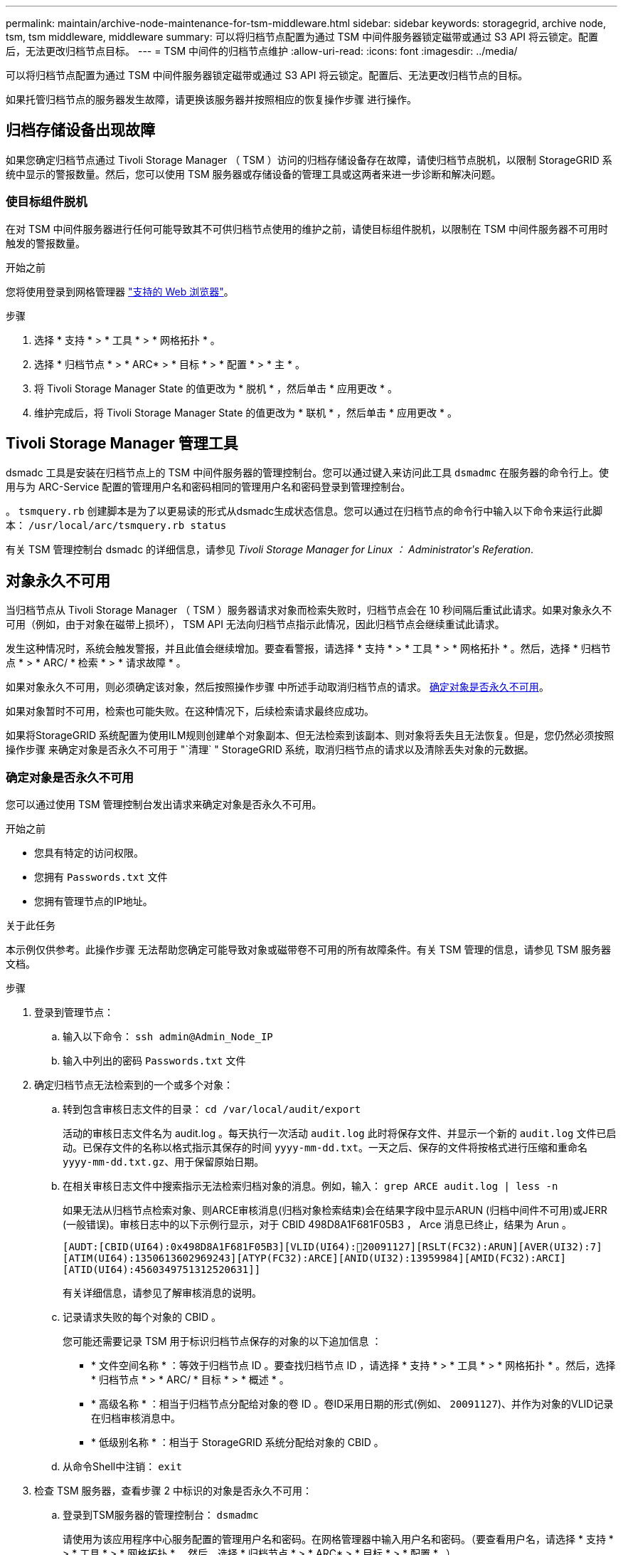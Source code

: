 ---
permalink: maintain/archive-node-maintenance-for-tsm-middleware.html 
sidebar: sidebar 
keywords: storagegrid, archive node, tsm, tsm middleware, middleware 
summary: 可以将归档节点配置为通过 TSM 中间件服务器锁定磁带或通过 S3 API 将云锁定。配置后，无法更改归档节点目标。 
---
= TSM 中间件的归档节点维护
:allow-uri-read: 
:icons: font
:imagesdir: ../media/


[role="lead"]
可以将归档节点配置为通过 TSM 中间件服务器锁定磁带或通过 S3 API 将云锁定。配置后、无法更改归档节点的目标。

如果托管归档节点的服务器发生故障，请更换该服务器并按照相应的恢复操作步骤 进行操作。



== 归档存储设备出现故障

如果您确定归档节点通过 Tivoli Storage Manager （ TSM ）访问的归档存储设备存在故障，请使归档节点脱机，以限制 StorageGRID 系统中显示的警报数量。然后，您可以使用 TSM 服务器或存储设备的管理工具或这两者来进一步诊断和解决问题。



=== 使目标组件脱机

在对 TSM 中间件服务器进行任何可能导致其不可供归档节点使用的维护之前，请使目标组件脱机，以限制在 TSM 中间件服务器不可用时触发的警报数量。

.开始之前
您将使用登录到网格管理器 link:../admin/web-browser-requirements.html["支持的 Web 浏览器"]。

.步骤
. 选择 * 支持 * > * 工具 * > * 网格拓扑 * 。
. 选择 * 归档节点 * > * ARC* > * 目标 * > * 配置 * > * 主 * 。
. 将 Tivoli Storage Manager State 的值更改为 * 脱机 * ，然后单击 * 应用更改 * 。
. 维护完成后，将 Tivoli Storage Manager State 的值更改为 * 联机 * ，然后单击 * 应用更改 * 。




== Tivoli Storage Manager 管理工具

dsmadc 工具是安装在归档节点上的 TSM 中间件服务器的管理控制台。您可以通过键入来访问此工具 `dsmadmc` 在服务器的命令行上。使用与为 ARC-Service 配置的管理用户名和密码相同的管理用户名和密码登录到管理控制台。

。 `tsmquery.rb` 创建脚本是为了以更易读的形式从dsmadc生成状态信息。您可以通过在归档节点的命令行中输入以下命令来运行此脚本： `/usr/local/arc/tsmquery.rb status`

有关 TSM 管理控制台 dsmadc 的详细信息，请参见 _Tivoli Storage Manager for Linux ： Administratorʹs Referation_.



== 对象永久不可用

当归档节点从 Tivoli Storage Manager （ TSM ）服务器请求对象而检索失败时，归档节点会在 10 秒间隔后重试此请求。如果对象永久不可用（例如，由于对象在磁带上损坏）， TSM API 无法向归档节点指示此情况，因此归档节点会继续重试此请求。

发生这种情况时，系统会触发警报，并且此值会继续增加。要查看警报，请选择 * 支持 * > * 工具 * > * 网格拓扑 * 。然后，选择 * 归档节点 * > * ARC/ * 检索 * > * 请求故障 * 。

如果对象永久不可用，则必须确定该对象，然后按照操作步骤 中所述手动取消归档节点的请求。 <<determining_objects_permanently_unavailable,确定对象是否永久不可用>>。

如果对象暂时不可用，检索也可能失败。在这种情况下，后续检索请求最终应成功。

如果将StorageGRID 系统配置为使用ILM规则创建单个对象副本、但无法检索到该副本、则对象将丢失且无法恢复。但是，您仍然必须按照操作步骤 来确定对象是否永久不可用于 "`清理` " StorageGRID 系统，取消归档节点的请求以及清除丢失对象的元数据。



=== 确定对象是否永久不可用

您可以通过使用 TSM 管理控制台发出请求来确定对象是否永久不可用。

.开始之前
* 您具有特定的访问权限。
* 您拥有 `Passwords.txt` 文件
* 您拥有管理节点的IP地址。


.关于此任务
本示例仅供参考。此操作步骤 无法帮助您确定可能导致对象或磁带卷不可用的所有故障条件。有关 TSM 管理的信息，请参见 TSM 服务器文档。

.步骤
. 登录到管理节点：
+
.. 输入以下命令： `ssh admin@Admin_Node_IP`
.. 输入中列出的密码 `Passwords.txt` 文件


. 确定归档节点无法检索到的一个或多个对象：
+
.. 转到包含审核日志文件的目录： `cd /var/local/audit/export`
+
活动的审核日志文件名为 audit.log 。每天执行一次活动 `audit.log` 此时将保存文件、并显示一个新的 `audit.log` 文件已启动。已保存文件的名称以格式指示其保存的时间 `yyyy-mm-dd.txt`。一天之后、保存的文件将按格式进行压缩和重命名 `yyyy-mm-dd.txt.gz`、用于保留原始日期。

.. 在相关审核日志文件中搜索指示无法检索归档对象的消息。例如，输入： `grep ARCE audit.log | less -n`
+
如果无法从归档节点检索对象、则ARCE审核消息(归档对象检索结束)会在结果字段中显示ARUN (归档中间件不可用)或JERR (一般错误)。审核日志中的以下示例行显示，对于 CBID 498D8A1F681F05B3 ， Arce 消息已终止，结果为 Arun 。

+
[listing]
----
[AUDT:[CBID(UI64):0x498D8A1F681F05B3][VLID(UI64):20091127][RSLT(FC32):ARUN][AVER(UI32):7]
[ATIM(UI64):1350613602969243][ATYP(FC32):ARCE][ANID(UI32):13959984][AMID(FC32):ARCI]
[ATID(UI64):4560349751312520631]]
----
+
有关详细信息，请参见了解审核消息的说明。

.. 记录请求失败的每个对象的 CBID 。
+
您可能还需要记录 TSM 用于标识归档节点保存的对象的以下追加信息 ：

+
*** * 文件空间名称 * ：等效于归档节点 ID 。要查找归档节点 ID ，请选择 * 支持 * > * 工具 * > * 网格拓扑 * 。然后，选择 * 归档节点 * > * ARC/ * 目标 * > * 概述 * 。
*** * 高级名称 * ：相当于归档节点分配给对象的卷 ID 。卷ID采用日期的形式(例如、 `20091127`)、并作为对象的VLID记录在归档审核消息中。
*** * 低级别名称 * ：相当于 StorageGRID 系统分配给对象的 CBID 。


.. 从命令Shell中注销： `exit`


. 检查 TSM 服务器，查看步骤 2 中标识的对象是否永久不可用：
+
.. 登录到TSM服务器的管理控制台： `dsmadmc`
+
请使用为该应用程序中心服务配置的管理用户名和密码。在网格管理器中输入用户名和密码。（要查看用户名，请选择 * 支持 * > * 工具 * > * 网格拓扑 * 。然后，选择 * 归档节点 * > * ARC* > * 目标 * > * 配置 * 。）

.. 确定对象是否永久不可用。
+
例如，您可以在 TSM 活动日志中搜索该对象的数据完整性错误。以下示例显示了在过去一天的活动日志中搜索具有CBID的对象 `498D8A1F681F05B3`。

+
[listing]
----
> query actlog begindate=-1 search=276C14E94082CC69
12/21/2008 05:39:15 ANR0548W Retrieve or restore
failed for session 9139359 for node DEV-ARC-20 (Bycast ARC)
processing file space /19130020 4 for file /20081002/
498D8A1F681F05B3 stored as Archive - data
integrity error detected. (SESSION: 9139359)
>
----
+
根据错误的性质， CBID 可能不会记录在 TSM 活动日志中。您可能需要在日志中搜索请求失败前后的其他 TSM 错误。

.. 如果整个磁带永久不可用、请确定存储在该卷上的所有对象的CBID： `query content TSM_Volume_Name`
+
其中： `TSM_Volume_Name` 是不可用磁带的TSM名称。以下是此命令的输出示例：

+
[listing]
----
 > query content TSM-Volume-Name
Node Name     Type Filespace  FSID Client's Name for File Name
------------- ---- ---------- ---- ----------------------------
DEV-ARC-20    Arch /19130020  216  /20081201/ C1D172940E6C7E12
DEV-ARC-20    Arch /19130020  216  /20081201/ F1D7FBC2B4B0779E
----
+
。 `Client’s Name for File Name` 与归档节点卷ID (或TSM "`high level name`")相同、后跟对象的CBID (或TSM "`low level name`")。即 `Client’s Name for File Name` 采用的形式 `/Archive Node volume ID /CBID`。在示例输出的第一行中、显示 `Client’s Name for File Name` 为 `/20081201/ C1D172940E6C7E12`。

+
另请回顾一下 `Filespace` 是归档节点的节点ID。

+
要取消检索请求，您需要卷上存储的每个对象的 CBID 以及归档节点的节点 ID 。



. 对于永久不可用的每个对象，请取消检索请求并执行问题描述 a 命令，以通知 StorageGRID 系统对象副本已丢失：
+

IMPORTANT: 请谨慎使用 ADE 控制台。如果控制台使用不当，则可能会中断系统操作并损坏数据。请认真输入命令，并且只能使用此操作步骤 中记录的命令。

+
.. 如果尚未登录到归档节点、请按如下方式登录：
+
... 输入以下命令： `ssh admin@_grid_node_IP_`
... 输入中列出的密码 `Passwords.txt` 文件
... 输入以下命令切换到root： `su -`
... 输入中列出的密码 `Passwords.txt` 文件


.. 访问ARE服务的ADE控制台： `telnet localhost 1409`
.. 取消对象的请求： `/proc/BRTR/cancel -c CBID`
+
其中： `CBID` 是无法从TSM检索到的对象的标识符。

+
如果此对象的唯一副本位于磁带上，则 "`bulk retrretr检 索` " 请求将被取消，并显示消息 "`1 Requests cancelled` " 。如果对象的副本位于系统中的其他位置，则对象检索将由其他模块处理，因此对消息的响应为 "`0 Requests cancelled` " 。

.. 问题描述 一个命令、用于通知StorageGRID 系统某个对象副本已丢失、并且必须另外创建一个副本： `/proc/CMSI/Object_Lost CBID node_ID`
+
其中： `CBID` 是无法从TSM服务器检索到的对象的标识符、和 `node_ID` 是检索失败的归档节点的节点ID。

+
您必须为每个丢失的对象副本输入一个单独的命令：不支持输入 CBID 范围。

+
在大多数情况下， StorageGRID 系统会立即开始为对象数据创建更多副本，以确保系统的 ILM 策略得到遵守。

+
但是、如果对象的ILM规则指定只创建一个副本、而该副本现在已丢失、则无法恢复该对象。在这种情况下、运行 `Object_Lost` 命令从StorageGRID 系统清除丢失对象的元数据。

+
当 `Object_Lost` 命令成功完成、将返回以下消息：

+
[listing]
----
CLOC_LOST_ANS returned result ‘SUCS’
----
+

NOTE: 。 `/proc/CMSI/Object_Lost` 命令仅适用于存储在归档节点上的丢失对象。

.. 退出ADE控制台： `exit`
.. 从归档节点中注销： `exit`


. 重置 StorageGRID 系统中的请求失败值：
+
.. 转到 * 归档节点 * > * ARC* > * 检索 * > * 配置 * ，然后选择 * 重置请求失败计数 * 。
.. 单击 * 应用更改 * 。




.相关信息
link:../admin/index.html["管理 StorageGRID"]

link:../audit/index.html["查看审核日志"]
